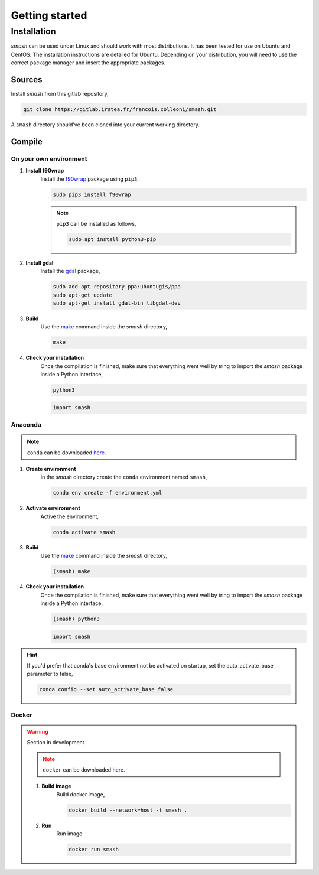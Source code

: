 .. _getting_started:

===============
Getting started
===============

------------
Installation
------------

`smash` can be used under Linux and should work with most distributions. It has been tested for use on Ubuntu and CentOS. The installation instructions are detailed for Ubuntu. Depending on your distribution, you will need to use the correct package manager and insert the appropriate packages.

*******
Sources
*******

Install `smash` from this gitlab repository,

.. code-block:: none

    git clone https://gitlab.irstea.fr/francois.colleoni/smash.git
    
A ``smash`` directory should've been cloned into your current working directory.

*******
Compile
*******

On your own environment
'''''''''''''''''''''''

.. image:: ../_static/logo_terminal.svg
    :width: 75
    :align: center

1. **Install f90wrap**
    Install the `f90wrap <https://github.com/jameskermode/f90wrap>`__ package using ``pip3``,

    .. code-block:: none
        
        sudo pip3 install f90wrap
        
    .. note ::
        
        ``pip3`` can be installed as follows,
        
        .. code-block:: none
        
            sudo apt install python3-pip
            
2. **Install gdal**
    Install the `gdal <https://gdal.org/api/python.html>`__ package,

    .. code-block:: none
        
        sudo add-apt-repository ppa:ubuntugis/ppa
        sudo apt-get update
        sudo apt-get install gdal-bin libgdal-dev
        
3. **Build**
    Use the `make <https://www.gnu.org/software/make/manual/make.html>`__ command inside the `smash` directory,
    
    .. code-block:: none
    
        make
        
4. **Check your installation**
    Once the compilation is finished, make sure that everything went well by tring to import the `smash` package inside a Python interface,
    
    .. code-block:: none
    
        python3
        
    .. code-block:: python
        
        import smash
        
Anaconda
''''''''

.. image:: ../_static/logo_anaconda.png
    :width: 175
    :align: center

.. note::

    ``conda`` can be downloaded `here <https://www.anaconda.com/>`__.
        
1. **Create environment**
    In the `smash` directory create the ``conda`` environment named ``smash``,
    
    .. code-block:: none
    
        conda env create -f environment.yml
        
2. **Activate environment**
    Active the environment,
    
    .. code-block:: none
    
        conda activate smash
        
3. **Build**
    Use the `make <https://www.gnu.org/software/make/manual/make.html>`__ command inside the `smash` directory,
    
    .. code-block:: none
    
        (smash) make
        
4. **Check your installation**
    Once the compilation is finished, make sure that everything went well by tring to import the `smash` package inside a Python interface,
    
    .. code-block:: none
    
        (smash) python3
        
    .. code-block:: python
        
        import smash
        
.. hint::
    
    If you'd prefer that conda's base environment not be activated on startup, 
    set the auto_activate_base parameter to false, 
    
    .. code-block::
    
        conda config --set auto_activate_base false
    
Docker
''''''
    
.. image:: ../_static/logo_docker.png
    :width: 175
    :align: center
    
.. warning::

    Section in development
    
    .. note::

        ``docker`` can be downloaded `here <https://docs.docker.com/engine/install/>`__.
        
    1. **Build image**
        Build docker image,
        
        .. code-block:: none
            
            docker build --network=host -t smash .
            
    2. **Run**
        Run image
        
        .. code-block ::
            
            docker run smash
